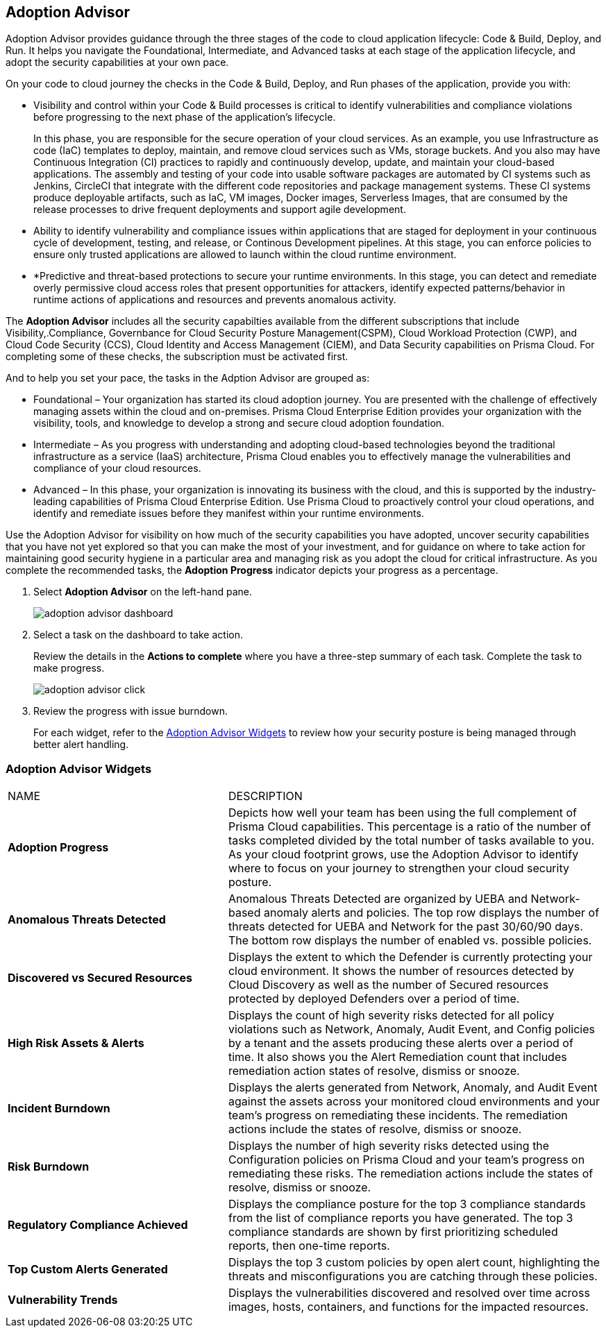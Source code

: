 :topic_type: task
[.task]
[#id1aa5ed9f-f7fa-4737-875c-ba2d9a70fdd8]
== Adoption Advisor

// Review your adoption of Prisma Cloud, and identify the recommended tasks for your adoption journey.

Adoption Advisor provides guidance through the three stages of the code to cloud application lifecycle: Code & Build, Deploy, and Run. It helps you navigate the Foundational, Intermediate, and Advanced tasks at each stage of the application lifecycle, and adopt the security capabilities at your own pace. 

On your code to cloud journey the checks in the Code & Build, Deploy, and Run phases of the application, provide you with: 

* Visibility and control within your Code & Build processes is critical to identify vulnerabilities and compliance violations before progressing to the next phase of the application’s lifecycle. 
+
In this phase, you are responsible for the secure operation of your cloud services. As an example, you use Infrastructure as code (IaC) templates to deploy, maintain, and remove cloud services such as VMs, storage buckets. And you also may have Continuous Integration (CI) practices to rapidly and continuously develop, update, and maintain your cloud-based applications. The assembly and testing of your code into usable software packages are automated by CI systems such as Jenkins, CircleCI that integrate with the different code repositories and package management systems. These CI systems produce deployable artifacts, such as IaC, VM images, Docker images, Serverless Images, that are consumed by the release processes to drive frequent deployments and support agile development.


* Ability to identify vulnerability and compliance issues within applications that are staged for deployment in your continuous cycle of development, testing, and release, or Continous Development pipelines. At this stage, you can enforce policies to ensure only trusted applications are allowed to launch within the cloud runtime environment.  

* *Predictive and threat-based protections to secure your runtime environments. In this stage, you can detect and remediate overly permissive cloud access roles that present opportunities for attackers, identify expected patterns/behavior in runtime actions of applications and resources and prevents anomalous activity. 

The *Adoption Advisor* includes all the security capabilties available from the different subscriptions that include Visibility,.Compliance, Governbance for Cloud Security Posture Management(CSPM), Cloud Workload Protection (CWP), and Cloud Code Security (CCS), Cloud Identity and Access Management (CIEM), and Data Security capabilities on Prisma Cloud. For completing some of these checks, the subscription must be activated first. 

And to help you set your pace, the tasks in the Adption Advisor are grouped as:

* Foundational – Your organization has started its cloud adoption journey. You are presented with the challenge of effectively managing assets within the cloud and on-premises. Prisma Cloud Enterprise Edition provides your organization with the visibility, tools, and knowledge to develop a strong and secure cloud adoption foundation. 

* Intermediate – As you progress with understanding and adopting cloud-based technologies beyond the traditional infrastructure as a service (IaaS) architecture, Prisma Cloud enables you to effectively manage the vulnerabilities and compliance of your cloud resources. 

* Advanced – In this phase, your organization is innovating its business with the cloud, and this is supported by the industry-leading capabilities of Prisma Cloud Enterprise Edition. Use Prisma Cloud to proactively control your cloud operations, and identify and remediate issues before they manifest within your runtime environments.



Use the Adoption Advisor for visibility on how much of the security capabilities you have adopted, uncover security capabilities that you have not yet explored so that you can make the most of your investment, and for guidance on where to take action for maintaining good security hygiene in a particular area and managing risk as you adopt the cloud for critical infrastructure. As you complete the recommended tasks, the *Adoption Progress* indicator depicts your progress as a percentage. 

//The IAM Security  checks provide governance and visibility into the entitlements—various permissions and policies— across your cloud resources.

//The Data Security checks help you address the challenge of discovering and protecting data stored in your public cloud storage buckets.

[.procedure]
. Select *Adoption Advisor* on the left-hand pane.
+
image::adoption-advisor-dashboard.png[scale=30]

. Select a task on the dashboard to take action.
+
Review the details in the *Actions to complete* where you have a three-step summary of each task. Complete the task to make progress.
+
image::adoption-advisor-click.png[scale=40]

. Review the progress with issue burndown.
+
For each widget, refer to the xref:#id0356c4cc-e4f1-43e2-8848-3f6cd7e4cd60[Adoption Advisor Widgets] to review how your security posture is being managed through better alert handling.


[#id0356c4cc-e4f1-43e2-8848-3f6cd7e4cd60]
=== Adoption Advisor Widgets

[cols="37%a,63%a"]
|===
|NAME
|DESCRIPTION


|*Adoption Progress*
|Depicts how well your team has been using the full complement of Prisma Cloud capabilities. This percentage is a ratio of the number of tasks completed divided by the total number of tasks available to you. As your cloud footprint grows, use the Adoption Advisor to identify where to focus on your journey to strengthen your cloud security posture.


|*Anomalous Threats Detected*
|Anomalous Threats Detected are organized by UEBA and Network-based anomaly alerts and policies. The top row displays the number of threats detected for UEBA and Network for the past 30/60/90 days. The bottom row displays the number of enabled vs. possible policies.


|*Discovered vs Secured Resources*
|Displays the extent to which the Defender is currently protecting your cloud environment. It shows the number of resources detected by Cloud Discovery as well as the number of Secured resources protected by deployed Defenders over a period of time.


|*High Risk Assets & Alerts*
|Displays the count of high severity risks detected for all policy violations such as Network, Anomaly, Audit Event, and Config policies by a tenant and the assets producing these alerts over a period of time. It also shows you the Alert Remediation count that includes remediation action states of resolve, dismiss or snooze.


|*Incident Burndown*
|Displays the alerts generated from Network, Anomaly, and Audit Event against the assets across your monitored cloud environments and your team’s progress on remediating these incidents. The remediation actions include the states of resolve, dismiss or snooze.


|*Risk Burndown*
|Displays the number of high severity risks detected using the Configuration policies on Prisma Cloud and your team’s progress on remediating these risks. The remediation actions include the states of resolve, dismiss or snooze.


|*Regulatory Compliance Achieved*
|Displays the compliance posture for the top 3 compliance standards from the list of compliance reports you have generated. The top 3 compliance standards are shown by first prioritizing scheduled reports, then one-time reports.


|*Top Custom Alerts Generated*
|Displays the top 3 custom policies by open alert count, highlighting the threats and misconfigurations you are catching through these policies.


|*Vulnerability Trends*
|Displays the vulnerabilities discovered and resolved over time across images, hosts, containers, and functions for the impacted resources.

|===
